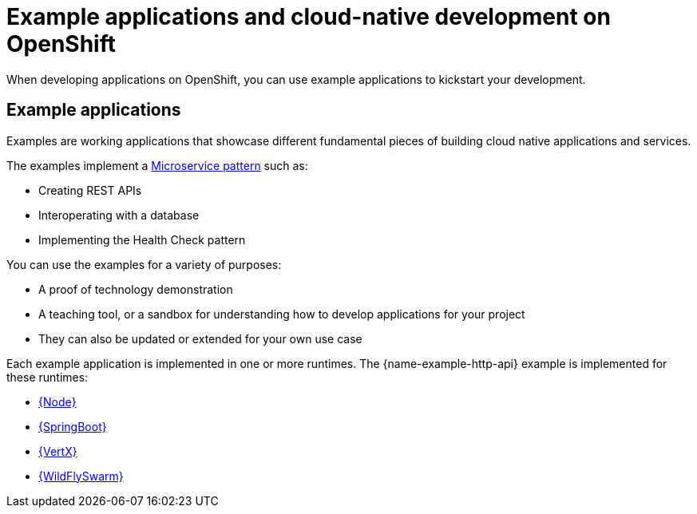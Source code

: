 [id='missions-and-cloud-native-development-on-openshift_{context}']
= Example applications and cloud-native development on OpenShift

When developing applications on OpenShift, you can use example applications to kickstart your development.

[discrete]
== Example applications

Examples are working applications that showcase different fundamental pieces of building cloud native applications and services.

The examples implement a link:http://microservices.io/patterns/microservices.html[Microservice pattern] such as:

* Creating REST APIs
* Interoperating with a database
* Implementing the Health Check pattern

You can use the examples for a variety of purposes:

* A proof of technology demonstration
* A teaching tool, or a sandbox for understanding how to develop applications for your project
* They can also be updated or extended for your own use case

Each example application is implemented in one or more runtimes.
The {name-example-http-api} example is implemented for these runtimes:

* link:{link-mission-http-api-nodejs}[{Node}]
* link:{link-mission-http-api-spring-boot}[{SpringBoot}]
* link:{link-mission-http-api-vertx}[{VertX}]
* link:{link-mission-http-api-thorntail}[{WildFlySwarm}]
